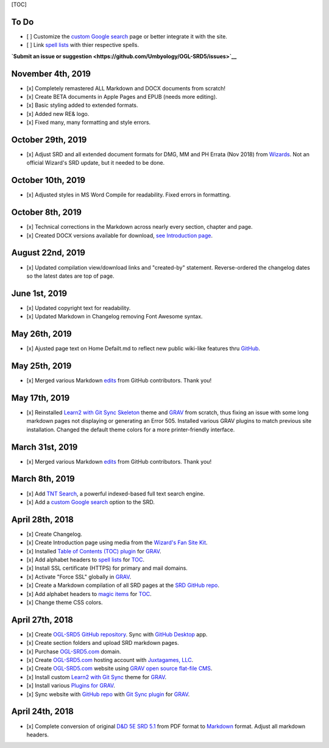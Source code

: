 [TOC]

To Do
-----

-  [ ] Customize the `custom Google
   search <https://cse.google.com/cse?cx=001286843246981938841:_5jzoxwanvq>`__
   page or better integrate it with the site.
-  [ ] Link `spell lists <https://ogl-srd5.com/spellcasting>`__ with
   thier respective spells.

**`Submit an issue or
suggestion <https://github.com/Umbyology/OGL-SRD5/issues>`__**

November 4th, 2019
------------------

-  [x] Completely remastered ALL Markdown and DOCX documents from
   scratch!
-  [x] Create BETA documents in Apple Pages and EPUB (needs more
   editing).
-  [x] Basic styling added to extended formats.
-  [x] Added new RE& logo.
-  [x] Fixed many, many formatting and style errors.

October 29th, 2019
------------------

-  [x] Adjust SRD and all extended document formats for DMG, MM and PH
   Errata (Nov 2018) from
   `Wizards <https://dnd.wizards.com/articles/sage-advice/errata-november-2018>`__.
   Not an official Wizard's SRD update, but it needed to be done.

October 10th, 2019
------------------

-  [x] Adjusted styles in MS Word Compile for readability. Fixed errors
   in formatting.

October 8th, 2019
-----------------

-  [x] Technical corrections in the Markdown across nearly every
   section, chapter and page.
-  [x] Created DOCX versions available for download, `see Introduction
   page <https://ogl-srd5.com>`__.

August 22nd, 2019
-----------------

-  [x] Updated compilation view/download links and "created-by"
   statement. Reverse-ordered the changelog dates so the latest dates
   are top of page.

June 1st, 2019
--------------

-  [x] Updated copyright text for readability.
-  [x] Updated Markdown in Changelog removing Font Awesome syntax.

May 26th, 2019
--------------

-  [x] Ajusted page text on Home Defailt.md to reflect new public
   wiki-like features thru `GitHub <http://github.com>`__.

May 25th, 2019
--------------

-  [x] Merged various Markdown
   `edits <https://github.com/Umbyology/OGL-SRD5/pulls?q=is%3Apr+is%3Aclosed>`__
   from GitHub contributors. Thank you!

May 17th, 2019
--------------

-  [x] Reinstalled `Learn2 with Git Sync
   Skeleton <https://github.com/hibbitts-design/grav-theme-learn2-git-sync>`__
   theme and `GRAV <https://getgrav.org>`__ from scratch, thus fixing an
   issue with some long markdown pages not displaying or generating an
   Error 505. Installed various GRAV plugins to match previous site
   installation. Changed the default theme colors for a more
   printer-friendly interface.

March 31st, 2019
----------------

-  [x] Merged various Markdown
   `edits <https://github.com/Umbyology/OGL-SRD5/pulls?q=is%3Apr+is%3Aclosed>`__
   from GitHub contributors. Thank you!

March 8th, 2019
---------------

-  [x] Add `TNT
   Search <https://github.com/trilbymedia/grav-plugin-tntsearch>`__, a
   powerful indexed-based full text search engine.
-  [x] Add a `custom Google
   search <https://cse.google.com/cse?cx=001286843246981938841:_5jzoxwanvq>`__
   option to the SRD.

April 28th, 2018
----------------

-  [x] Create Changelog.
-  [x] Create Introduction page using media from the `Wizard's Fan Site
   Kit <http://dnd.wizards.com/articles/features/fan-site-kit>`__.
-  [x] Installed `Table of Contents (TOC)
   plugin <https://github.com/sommerregen/grav-plugin-toc>`__ for
   `GRAV <https://getgrav.org>`__.
-  [x] Add alphabet headers to `spell
   lists <http://ogl-srd5.com/spellcasting>`__ for
   `TOC <https://github.com/sommerregen/grav-plugin-toc>`__.
-  [x] Install SSL certificate (HTTPS) for primary and mail domains.
-  [x] Activate "Force SSL" globally in `GRAV <https://getgrav.org>`__.
-  [x] Create a Markdown compilation of all SRD pages at the `SRD GitHub
   repo <https://github.com/Umbyology/OGL-SRD5/blob/master/D%26D%205E%20SRD%20v5.1%20Compilation.md>`__.
-  [x] Add alphabet headers to `magic
   items <http://ogl-srd5.com/magic>`__ for
   `TOC <https://github.com/sommerregen/grav-plugin-toc>`__.
-  [x] Change theme CSS colors.

April 27th, 2018
----------------

-  [x] Create `OGL-SRD5 GitHub
   repository <https://github.com/Umbyology/OGL-SRD5>`__. Sync with
   `GitHub Desktop <https://desktop.github.com>`__ app.
-  [x] Create section folders and upload SRD markdown pages.
-  [x] Purchase `OGL-SRD5.com <http://ogl-srd5.com>`__ domain.
-  [x] Create `OGL-SRD5.com <http://ogl-srd5.com>`__ hosting account
   with `Juxtagames, LLC <http://juxta.games>`__.
-  [x] Create `OGL-SRD5.com <http://ogl-srd5.com>`__ website using `GRAV
   open source flat-file CMS <https://getgrav.org>`__.
-  [x] Install custom `Learn2 with Git
   Sync <https://github.com/hibbitts-design/grav-theme-learn2-git-sync>`__
   theme for `GRAV <https://getgrav.org>`__.
-  [x] Install various `Plugins for
   GRAV <https://getgrav.org/downloads/plugins>`__.
-  [x] Sync website with `GitHub
   repo <https://github.com/Umbyology/OGL-SRD5>`__ with `Git Sync
   plugin <https://github.com/trilbymedia/grav-plugin-git-sync>`__ for
   `GRAV <https://getgrav.org>`__.

April 24th, 2018
----------------

-  [x] Complete conversion of original `D&D 5E SRD
   5.1 <http://dnd.wizards.com/articles/features/systems-reference-document-srd>`__
   from PDF format to
   `Markdown <https://daringfireball.net/projects/markdown>`__ format.
   Adjust all markdown headers.
